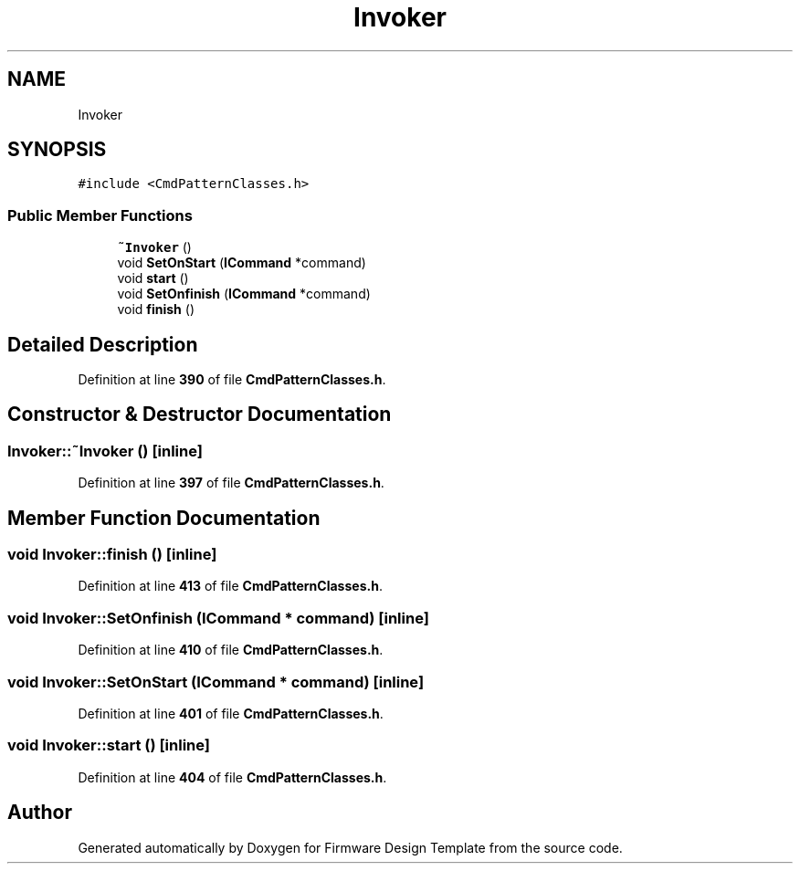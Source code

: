 .TH "Invoker" 3 "Tue May 24 2022" "Version 0.2" "Firmware Design Template" \" -*- nroff -*-
.ad l
.nh
.SH NAME
Invoker
.SH SYNOPSIS
.br
.PP
.PP
\fC#include <CmdPatternClasses\&.h>\fP
.SS "Public Member Functions"

.in +1c
.ti -1c
.RI "\fB~Invoker\fP ()"
.br
.ti -1c
.RI "void \fBSetOnStart\fP (\fBICommand\fP *command)"
.br
.ti -1c
.RI "void \fBstart\fP ()"
.br
.ti -1c
.RI "void \fBSetOnfinish\fP (\fBICommand\fP *command)"
.br
.ti -1c
.RI "void \fBfinish\fP ()"
.br
.in -1c
.SH "Detailed Description"
.PP 
Definition at line \fB390\fP of file \fBCmdPatternClasses\&.h\fP\&.
.SH "Constructor & Destructor Documentation"
.PP 
.SS "Invoker::~Invoker ()\fC [inline]\fP"

.PP
Definition at line \fB397\fP of file \fBCmdPatternClasses\&.h\fP\&.
.SH "Member Function Documentation"
.PP 
.SS "void Invoker::finish ()\fC [inline]\fP"

.PP
Definition at line \fB413\fP of file \fBCmdPatternClasses\&.h\fP\&.
.SS "void Invoker::SetOnfinish (\fBICommand\fP * command)\fC [inline]\fP"

.PP
Definition at line \fB410\fP of file \fBCmdPatternClasses\&.h\fP\&.
.SS "void Invoker::SetOnStart (\fBICommand\fP * command)\fC [inline]\fP"

.PP
Definition at line \fB401\fP of file \fBCmdPatternClasses\&.h\fP\&.
.SS "void Invoker::start ()\fC [inline]\fP"

.PP
Definition at line \fB404\fP of file \fBCmdPatternClasses\&.h\fP\&.

.SH "Author"
.PP 
Generated automatically by Doxygen for Firmware Design Template from the source code\&.
